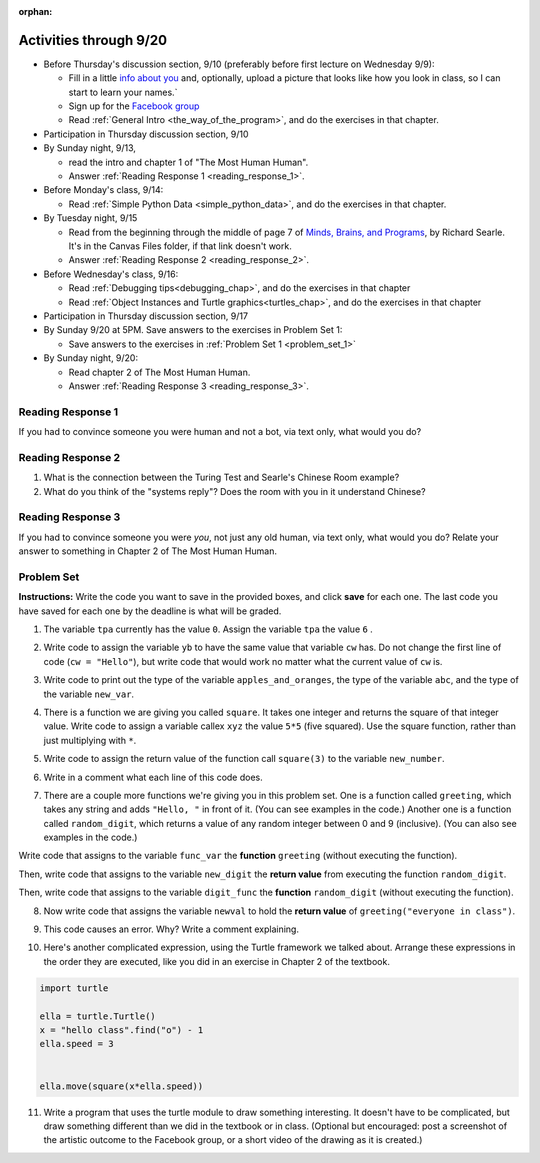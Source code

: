 :orphan:

..  Copyright (C) Paul Resnick.  Permission is granted to copy, distribute
    and/or modify this document under the terms of the GNU Free Documentation
    License, Version 1.3 or any later version published by the Free Software
    Foundation; with Invariant Sections being Forward, Prefaces, and
    Contributor List, no Front-Cover Texts, and no Back-Cover Texts.  A copy of
    the license is included in the section entitled "GNU Free Documentation
    License".

.. highlight:: python
    :linenothreshold: 500


Activities through 9/20
=======================

* Before Thursday's discussion section, 9/10 (preferably before first lecture on Wednesday 9/9):

  * Fill in a little `info about you </runestone/default/bio>`_ and, optionally, upload a picture that looks like how you look in class, so I can start to learn your names.`
  * Sign up for the `Facebook group <https://www.facebook.com/groups/1683212485235313/>`_
  * Read :ref:`General Intro <the_way_of_the_program>`, and do the exercises in that chapter.

* Participation in Thursday discussion section, 9/10

* By Sunday night, 9/13,

  * read the intro and chapter 1 of "The Most Human Human".
  * Answer :ref:`Reading Response 1 <reading_response_1>`.

* Before Monday's class, 9/14:

  * Read :ref:`Simple Python Data <simple_python_data>`, and do the exercises in that chapter.

* By Tuesday night, 9/15

  * Read from the beginning through the middle of page 7 of `Minds, Brains, and Programs <https://umich.instructure.com/files/321962/download?download_frd=1>`_, by Richard Searle. It's in the Canvas Files folder, if that link doesn't work.
  * Answer :ref:`Reading Response 2 <reading_response_2>`.

* Before Wednesday's class, 9/16:

  * Read :ref:`Debugging tips<debugging_chap>`, and do the exercises in that chapter
  * Read :ref:`Object Instances and Turtle graphics<turtles_chap>`, and do the exercises in that chapter

* Participation in Thursday discussion section, 9/17

* By Sunday 9/20 at 5PM. Save answers to the exercises in Problem Set 1:

  * Save answers to the exercises in :ref:`Problem Set 1 <problem_set_1>`

* By Sunday night, 9/20:

  * Read chapter 2 of The Most Human Human.
  * Answer :ref:`Reading Response 3 <reading_response_3>`.

.. _reading_response_1:

Reading Response 1
------------------

If you had to convince someone you were human and not a bot, via text only, what would you do?

.. activecode:: rr_1_1
   :nocanvas:

   # Fill in your answer on the lines between the triple quotes
   s = """

   """
   print s


.. _reading_response_2:

Reading Response 2
------------------

1. What is the connection between the Turing Test and Searle's Chinese Room example?
2. What do you think of the "systems reply"? Does the room with you in it understand Chinese?

.. activecode:: rr_2_1
   :nocanvas:

   # Fill in your answer on the lines between the triple quotes
   s = """

   """
   print s

.. _reading_response_3:

Reading Response 3
------------------

If you had to convince someone you were *you*, not just any old human, via text only, what would you do? Relate your answer to something in Chapter 2 of The Most Human Human.

.. activecode:: rr_3_1
   :nocanvas:

   # Fill in your answer on the lines between the triple quotes
   s = """

   """

.. _problem_set_1:

Problem Set
-----------

**Instructions:** Write the code you want to save in the provided boxes, and click **save** for each one. The last code you have saved for each one by the deadline is what will be graded.

1. The variable ``tpa`` currently has the value ``0``. Assign the variable ``tpa`` the value ``6`` .

.. activecode:: ps_1_1

   tpa = 0
   
   ====

   import test
   print "\n\n---tests---\n"
   if type(tpa) != type(6):
      print "tpa should be an integer; check it's type with print type(tpa)"
   test.testEqual(tpa, 6)


2. Write code to assign the variable ``yb`` to have the same value that variable ``cw`` has. Do not change the first line of code (``cw = "Hello"``), but write code that would work no matter what the current value of ``cw`` is.

.. activecode:: ps_1_2

   cw = "Hello"
   yb = 0

   ====

   import test
   print "\n\n---tests---\n"
   try:
      test.testEqual(cw, yb)
   except:
      print "yb may not be defined yet..."
   print "Checking to make sure you didn't change cw"
   test.testEqual(cw, "Hello")


3. Write code to print out the type of the variable ``apples_and_oranges``, the type of the variable ``abc``, and the type of the variable ``new_var``.

.. activecode:: ps_1_3
   
   apples_and_oranges = """hello, everybody
                             how're you?"""

   abc = 6.75483

   new_var = 824

   ====

   print "\n\n---\n(There are no tests for this problem.)"


4. There is a function we are giving you called ``square``. It takes one integer and returns the square of that integer value. Write code to assign a variable callex ``xyz`` the value ``5*5`` (five squared). Use the square function, rather than just multiplying with ``*``.

.. activecode:: ps_1_4
    :include: addl_functions

    # Want to make sure there really is a function called square? Uncomment the following line and press run.

    #print type(square)
   
    xyz = ""
    
    ====

    import test
    print "\n\n---tests---\n"
    try:
       test.testEqual(type(xyz), type(3))
       test.testEqual(xyz,25)
    except:
       print "variable xyz doesn't have a value at all!"


5. Write code to assign the return value of the function call ``square(3)`` to the variable ``new_number``.

.. activecode:: ps_1_5
    :include: addl_functions

    # write your code here; include a blank line

    ====

    import test
    print "\n\n---\n"
    import test
    try:
       test.testEqual(new_number, 9)
    except:
       print "Test failed: the variable new_number does not exist yet"


6. Write in a comment what each line of this code does. 

.. activecode:: ps_1_6
    :include: addl_functions

    # Here's an example.
    xyz = 12 # The variable xyz is being assigned the value 12, which is an integer

    # Now do the same for these!
    a = 6

    b = a

    # make sure to be very clear and detailed about the following line of code
    orange = square(b)

    print a

    print b

    print orange

    pear = square

    print pear


7. There are a couple more functions we're giving you in this problem set. One is a function called ``greeting``, which takes any string and adds ``"Hello, "`` in front of it. (You can see examples in the code.) Another one is a function called ``random_digit``, which returns a value of any random integer between 0 and 9 (inclusive). (You can also see examples in the code.)

Write code that assigns to the variable ``func_var`` the **function** ``greeting`` (without executing the function). 

Then, write code that assigns to the variable ``new_digit`` the **return value** from executing the function ``random_digit``.

Then, write code that assigns to the variable ``digit_func`` the **function** ``random_digit`` (without executing the function).

.. activecode:: ps_1_7
   :include: addl_functions

   # For example
   print greeting("Jackie")
   print greeting("everybody")
   print greeting("sdgadgsal")
   
   # Try running all this code more than once, so you can see how calling the function
   # random_digit works.
   print random_digit()
   print random_digit()

   # Write code that assigns the variables as mentioned in the instructions.

   ====

   import test
   print "\n\n---\n"
   # wrap these in try/excepts if variables not defined #
   try:
      test.testEqual(type(func_var), type(greeting))
   except:
      print "Test failed: func_var is undefined"
   try:
      test.testEqual(type(new_digit), type(1))
   except:
      print "Test failed: new_digit is undefined"
   try:
      test.testEqual(type(digit_func), type(random_digit))
   except:
      print "Test failed: digit_func is undefined"



8. Now write code that assigns the variable ``newval`` to hold the **return value** of ``greeting("everyone in class")``.

.. activecode:: ps_1_8
   :include: addl_functions

   ====

   import test
   print "\n\n---\n"
   try:
      test.testEqual(newval, greeting("everyone in class"))
   except:
      print "Test failed: newval is not defined"
    

9. This code causes an error. Why? Write a comment explaining.

.. activecode:: ps_1_9

   another_variable = "?!"
   b = another_variable()


10. Here's another complicated expression, using the Turtle framework we talked about. Arrange these expressions in the order they are executed, like you did in an exercise in Chapter 2 of the textbook.

.. sourcecode:: python

   import turtle

   ella = turtle.Turtle()
   x = "hello class".find("o") - 1
   ella.speed = 3


   ella.move(square(x*ella.speed))

.. parsonsprob:: ps_1_10

   Order the code fragments in the order in which the Python interpreter would evaluate them, when evaluating that last line of code, ``ella.move(square(x*ella.speed))`` (It may help to think about what specifically is happening in the first four lines of code as well.)
   -----
   Look up the variable ella and find that it is an instance of a Turtle object
   =====
   Look up the attribute move of the Turtle ella and find that it's a method object
   =====
   Look up the function square
   =====
   Look up the value of the variable x and find that it is an integer
   =====
   Look up the value of the attribute speed of the instance ella and find that it is an integer
   =====
   Evaluate the expression x * ella.speed to one integer
   =====
   Call the function square on an integer value
   =====
   Call the method .move of the Turtle ella on its input integer

11. Write a program that uses the turtle module to draw something interesting. It doesn't have to be complicated, but draw something different than we did in the textbook or in class. (Optional but encouraged: post a screenshot of the artistic outcome to the Facebook group, or a short video of the drawing as it is created.)

.. activecode:: ps_1_11

   import turtle



.. activecode:: addl_functions
   :nopre:
   :hidecode:

   def square(num):
      return num**2

   def greeting(st):
      #st = str(st) # just in case
      return "Hello, " + st

   def random_digit():
     import random
     return random.choice([0,1,2,3,4,5,6,7,8,9])

